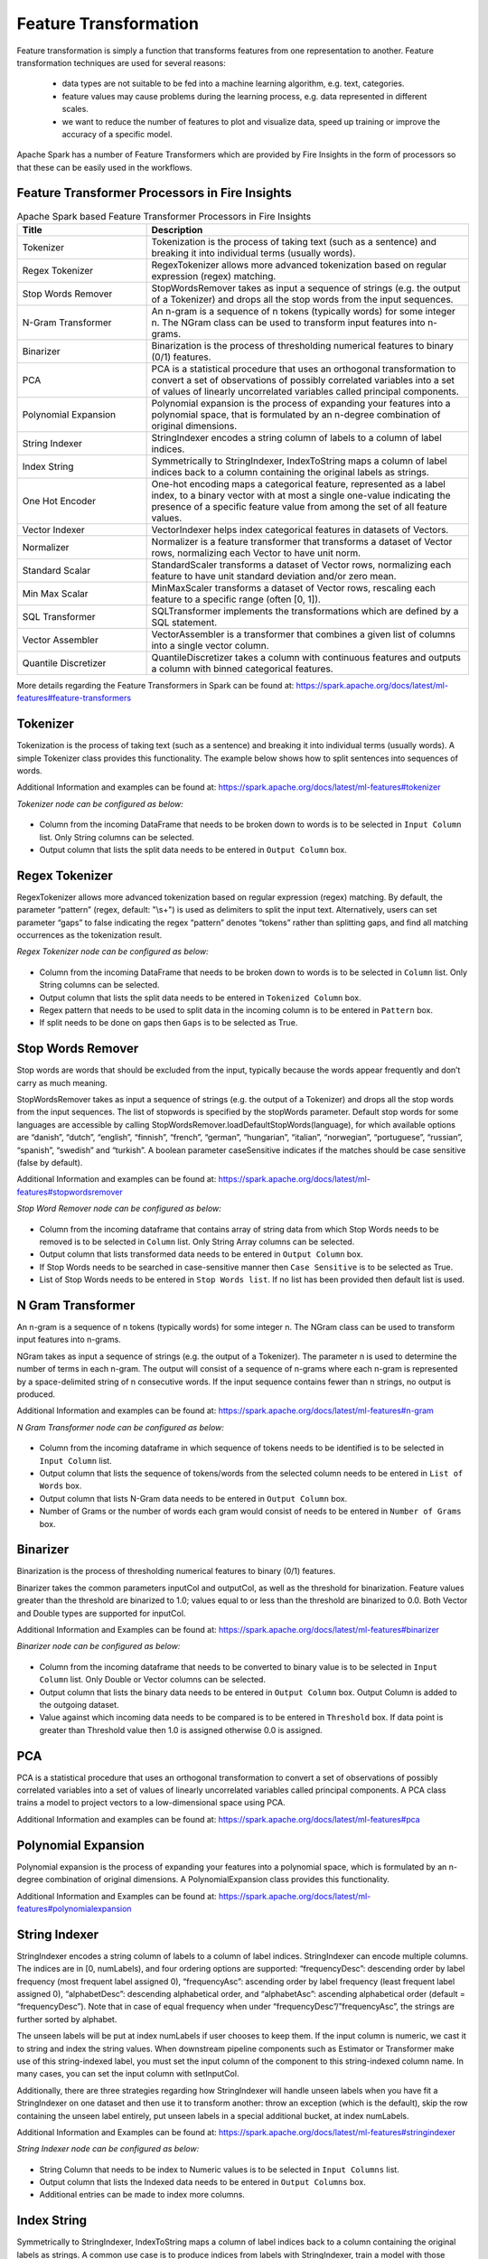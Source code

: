 Feature Transformation
======================

Feature transformation is simply a function that transforms features from one representation to another. Feature transformation techniques are used for several reasons:

   - data types are not suitable to be fed into a machine learning algorithm, e.g. text, categories.
   - feature values may cause problems during the learning process, e.g. data represented in different scales.
   - we want to reduce the number of features to plot and visualize data, speed up training or improve the accuracy of a specific model.

Apache Spark has a number of Feature Transformers which are provided by Fire Insights in the form of processors so that these can be easily used in the workflows.


Feature Transformer Processors in Fire Insights
----------------------------------------------

.. list-table:: Apache Spark based Feature Transformer Processors in Fire Insights
   :widths: 20 50
   :header-rows: 1

   * - Title
     - Description
     
   * - Tokenizer
     - Tokenization is the process of taking text (such as a sentence) and breaking it into individual terms (usually words).
     
   * - Regex Tokenizer
     - RegexTokenizer allows more advanced tokenization based on regular expression (regex) matching.

   * - Stop Words Remover
     - StopWordsRemover takes as input a sequence of strings (e.g. the output of a Tokenizer) and drops all the stop words from the input sequences.
     
   * - N-Gram Transformer
     - An n-gram is a sequence of n tokens (typically words) for some integer n. The NGram class can be used to transform input features into n-grams.
     
   * - Binarizer
     - Binarization is the process of thresholding numerical features to binary (0/1) features.
     
   * - PCA
     - PCA is a statistical procedure that uses an orthogonal transformation to convert a set of observations of possibly correlated variables into a set of values of linearly uncorrelated variables called principal components.
     
   * - Polynomial Expansion
     - Polynomial expansion is the process of expanding your features into a polynomial space, that is formulated by an n-degree combination of original dimensions.
     
   * - String Indexer
     - StringIndexer encodes a string column of labels to a column of label indices.
     
   * - Index String
     - Symmetrically to StringIndexer, IndexToString maps a column of label indices back to a column containing the original labels as strings.
     
   * - One Hot Encoder
     - One-hot encoding maps a categorical feature, represented as a label index, to a binary vector with at most a single one-value indicating the presence of a specific feature value from among the set of all feature values.
     
   * - Vector Indexer
     - VectorIndexer helps index categorical features in datasets of Vectors.
     
   * - Normalizer
     - Normalizer is a feature transformer that transforms a dataset of Vector rows, normalizing each Vector to have unit norm.
     
   * - Standard Scalar
     - StandardScaler transforms a dataset of Vector rows, normalizing each feature to have unit standard deviation and/or zero mean.
     
   * - Min Max Scalar
     - MinMaxScaler transforms a dataset of Vector rows, rescaling each feature to a specific range (often [0, 1]).
     
   * - SQL Transformer
     - SQLTransformer implements the transformations which are defined by a SQL statement.
     
   * - Vector Assembler
     - VectorAssembler is a transformer that combines a given list of columns into a single vector column.
     
   * - Quantile Discretizer
     - QuantileDiscretizer takes a column with continuous features and outputs a column with binned categorical features.
     
     

More details regarding the Feature Transformers in Spark can be found at: https://spark.apache.org/docs/latest/ml-features#feature-transformers

Tokenizer
------------
Tokenization is the process of taking text (such as a sentence) and breaking it into individual terms (usually words). A simple Tokenizer class provides this functionality. The example below shows how to split sentences into sequences of words. 

Additional Information and examples can be found at: https://spark.apache.org/docs/latest/ml-features#tokenizer

*Tokenizer node can be configured as below:*


.. figure:: ../../../_assets/user-guide/machine-learning/sparkml/featuretransformation/tokenizer.png
   :alt: Machine Learning
   :width: 75%

-	Column from the incoming DataFrame that needs to be broken down to words is to be selected in ``Input Column`` list. Only String columns can be selected.
-	Output column that lists the split data needs to be entered in ``Output Column`` box.


Regex Tokenizer
-----------------
RegexTokenizer allows more advanced tokenization based on regular expression (regex) matching. By default, the parameter “pattern” (regex, default: "\\s+") is used as delimiters to split the input text. Alternatively, users can set parameter “gaps” to false indicating the regex “pattern” denotes “tokens” rather than splitting gaps, and find all matching occurrences as the tokenization result. 

*Regex Tokenizer node can be configured as below:*


.. figure:: ../../../_assets/user-guide/machine-learning/sparkml/featuretransformation/regex-tokenizer.png
   :alt: Machine Learning
   :width: 75%

-	Column from the incoming DataFrame that needs to be broken down to words is to be selected in ``Column`` list. Only String columns can be selected.
-	Output column that lists the split data needs to be entered in ``Tokenized Column`` box.
-	Regex pattern that needs to be used to split data in the incoming column is to be entered in ``Pattern`` box.
-	If split needs to be done on gaps then ``Gaps`` is to be selected as True.


Stop Words Remover
--------------------
Stop words are words that should be excluded from the input, typically because the words appear frequently and don’t carry as much meaning. 

StopWordsRemover takes as input a sequence of strings (e.g. the output of a Tokenizer) and drops all the stop words from the input sequences. The list of stopwords is specified by the stopWords parameter. Default stop words for some languages are accessible by calling StopWordsRemover.loadDefaultStopWords(language), for which available options are “danish”, “dutch”, “english”, “finnish”, “french”, “german”, “hungarian”, “italian”, “norwegian”, “portuguese”, “russian”, “spanish”, “swedish” and “turkish”. A boolean parameter caseSensitive indicates if the matches should be case sensitive (false by default). 

Additional Information and examples can be found at: https://spark.apache.org/docs/latest/ml-features#stopwordsremover

*Stop Word Remover node can be configured as below:*

.. figure:: ../../../_assets/user-guide/machine-learning/sparkml/featuretransformation/stop-words-remover.png
   :alt: Machine Learning
   :width: 75%

-	Column from the incoming dataframe that contains array of string data from which Stop Words needs to be removed is to be selected in ``Column`` list. Only String Array columns can be selected.
-	Output column that lists transformed data needs to be entered in ``Output Column`` box.
-	If Stop Words needs to be searched in case-sensitive manner then ``Case Sensitive`` is to be selected as True.
-	List of Stop Words needs to be entered in ``Stop Words list``. If no list has been provided then default list is used.


N Gram Transformer
--------------------
An n-gram is a sequence of n tokens (typically words) for some integer n. The NGram class can be used to transform input features into n-grams.

NGram takes as input a sequence of strings (e.g. the output of a Tokenizer). The parameter n is used to determine the number of terms in each n-gram. The output will consist of a sequence of n-grams where each n-gram is represented by a space-delimited string of n consecutive words. If the input sequence contains fewer than n strings, no output is produced.

Additional Information and examples can be found at: https://spark.apache.org/docs/latest/ml-features#n-gram

*N Gram Transformer node can be configured as below:*

.. figure:: ../../../_assets/user-guide/machine-learning/sparkml/featuretransformation/n-gram-transformer.png
   :alt: Machine Learning
   :width: 75%

-	Column from the incoming dataframe in which sequence of tokens needs to be identified is to be selected in ``Input Column`` list.
-	Output column that lists the sequence of tokens/words from the selected column needs to be entered in ``List of Words`` box.
-	Output column that lists N-Gram data needs to be entered in ``Output Column`` box.
-	Number of Grams or the number of words each gram would consist of needs to be entered in ``Number of Grams`` box.


Binarizer
-----------
Binarization is the process of thresholding numerical features to binary (0/1) features.

Binarizer takes the common parameters inputCol and outputCol, as well as the threshold for binarization. Feature values greater than the threshold are binarized to 1.0; values equal to or less than the threshold are binarized to 0.0. Both Vector and Double types are supported for inputCol.

Additional Information and Examples can be found at: https://spark.apache.org/docs/latest/ml-features#binarizer

*Binarizer node can be configured as below:*


.. figure:: ../../../_assets/user-guide/machine-learning/sparkml/featuretransformation/binarizer.png
   :alt: Machine Learning
   :width: 75%

-	Column from the incoming dataframe that needs to be converted to binary value is to be selected in ``Input Column`` list. Only Double or Vector columns can be selected.
-	Output column that lists the binary data needs to be entered in ``Output Column`` box. Output Column is added to the outgoing dataset.
-	Value against which incoming data needs to be compared is to be entered in ``Threshold`` box. If data point is greater than Threshold value then 1.0 is assigned otherwise 0.0 is assigned.

PCA
----
PCA is a statistical procedure that uses an orthogonal transformation to convert a set of observations of possibly correlated variables into a set of values of linearly uncorrelated variables called principal components. A PCA class trains a model to project vectors to a low-dimensional space using PCA. 

Additional Information and examples can be found at: https://spark.apache.org/docs/latest/ml-features#pca

Polynomial Expansion
----------------------
Polynomial expansion is the process of expanding your features into a polynomial space, which is formulated by an n-degree combination of original dimensions. A PolynomialExpansion class provides this functionality. 

Additional Information and Examples can be found at: https://spark.apache.org/docs/latest/ml-features#polynomialexpansion

String Indexer
----------------
StringIndexer encodes a string column of labels to a column of label indices. StringIndexer can encode multiple columns. The indices are in [0, numLabels), and four ordering options are supported: “frequencyDesc”: descending order by label frequency (most frequent label assigned 0), “frequencyAsc”: ascending order by label frequency (least frequent label assigned 0), “alphabetDesc”: descending alphabetical order, and “alphabetAsc”: ascending alphabetical order (default = “frequencyDesc”). Note that in case of equal frequency when under “frequencyDesc”/”frequencyAsc”, the strings are further sorted by alphabet.

The unseen labels will be put at index numLabels if user chooses to keep them. If the input column is numeric, we cast it to string and index the string values. When downstream pipeline components such as Estimator or Transformer make use of this string-indexed label, you must set the input column of the component to this string-indexed column name. In many cases, you can set the input column with setInputCol.

Additionally, there are three strategies regarding how StringIndexer will handle unseen labels when you have fit a StringIndexer on one dataset and then use it to transform another: throw an exception (which is the default), skip the row containing the unseen label entirely, put unseen labels in a special additional bucket, at index numLabels. 

Additional Information and Examples can be found at: https://spark.apache.org/docs/latest/ml-features#stringindexer

*String Indexer node can be configured as below:*


.. figure:: ../../../_assets/user-guide/machine-learning/sparkml/featuretransformation/string-indexer.png
   :alt: Machine Learning
   :width: 75%

-	String Column that needs to be index to Numeric values is to be selected in ``Input Columns`` list.
-	Output column that lists the Indexed data needs to be entered in ``Output Columns`` box.
- 	Additional entries can be made to index more columns.


Index String
---------------
Symmetrically to StringIndexer, IndexToString maps a column of label indices back to a column containing the original labels as strings. A common use case is to produce indices from labels with StringIndexer, train a model with those indices and retrieve the original labels from the column of predicted indices with IndexToString. However, you are free to supply your own labels.

Additional Information and examples can be found at: https://spark.apache.org/docs/latest/ml-features#indextostring

*Index String node can be configured as below:*


.. figure:: ../../../_assets/user-guide/machine-learning/sparkml/featuretransformation/index-string.png
   :alt: Machine Learning
   :width: 75%

-	Column from the incoming dataframe that contains indexed values needs to be converted back to the original values is to be selected in ``Input Column`` list. Only Numeric columns can be selected.
-	Output column that lists the reconverted data needs to be entered in ``Output Column`` box.

One Hot Encoder
-----------------
One-hot encoding maps a categorical feature, represented as a label index, to a binary vector with at most a single one-value indicating the presence of a specific feature value from among the set of all feature values. This encoding allows algorithms which expect continuous features, such as Logistic Regression, to use categorical features. For string type input data, it is common to encode categorical features using StringIndexer first.

OneHotEncoder can transform multiple columns, returning an one-hot-encoded output vector column for each input column. It is common to merge these vectors into a single feature vector using VectorAssembler.

OneHotEncoder supports the handleInvalid parameter to choose how to handle invalid input during transforming data. Available options include ‘keep’ (any invalid inputs are assigned to an extra categorical index) and ‘error’ (throw an error).

Additional Information and examples can be found at: https://spark.apache.org/docs/latest/ml-features#onehotencoder

*One Hot Encoder node can be configured as below:*


.. figure:: ../../../_assets/user-guide/machine-learning/sparkml/featuretransformation/one-hot-encoder.png
   :alt: Machine Learning
   :width: 75%

-	String Column that contains Categorical data and whose String Labels need to be encoded to Numeric values is to be selected in ``Input Columns`` list.
-	Output column that lists the Encoded data needs to be entered in ``Output Columns`` box.
- 	Additional entries can be made to encode more columns.


Vector Indexer
-----------------
VectorIndexer helps index categorical features in datasets of Vectors. It can both automatically decide which features are categorical and convert original values to category indices. Specifically, it does the following:

1. Take an input column of type Vector and a parameter maxCategories.
2. Decide which features should be categorical based on the number of distinct values, where features with at most maxCategories are declared categorical.
3. Compute 0-based category indices for each categorical feature.
4. Index categorical features and transform original feature values to indices.
5. Indexing categorical features allows algorithms such as Decision Trees and Tree Ensembles to treat categorical features appropriately, improving performance.

Additional Information and examples can be found at: https://spark.apache.org/docs/latest/ml-features#vectorindexer

*Vector Indexer node can be configured as below:*

.. figure:: ../../../_assets/user-guide/machine-learning/sparkml/featuretransformation/vector-indexer.png
   :alt: Machine Learning
   :width: 75%

-	Column from the incoming dataframe that contains vector data of features consisting of categorical features that needs to be indexed is to selected in ``Input Column`` list. Only Vector columns can be selected.
-	Output column that lists transformed data needs to be entered in ``Output Column`` box.

Normalizer
------------
Normalizer is a Transformer which transforms a dataset of Vector rows, normalizing each Vector to have unit norm. It takes parameter p, which specifies the p-norm used for normalization. (p=2 by default.) This normalization can help standardize your input data and improve the behavior of learning algorithms.

Additional Information and examples can be found at: https://spark.apache.org/docs/latest/ml-features#normalizer

*Normalizer node can be configured as below:*

.. figure:: ../../../_assets/user-guide/machine-learning/sparkml/featuretransformation/Normalizer.png
   :alt: Machine Learning
   :width: 75%

-	Column from the incoming dataframe which contains Vector data that needs to be normalized is to selected in ``Input Column`` list.
-	Output column that lists the transformed data needs to be entered in ``Output Column`` box.
-	p-norm that needs to be used to Normalize vector data is to be entered in ``P`` box.

Standard Scaler
------------------
StandardScaler transforms a dataset of Vector rows, normalizing each feature to have unit standard deviation and/or zero mean. It takes parameters:

1. withStd: True by default. Scales the data to unit standard deviation.
2. withMean: False by default. Centers the data with mean before scaling. It will build a dense output, so take care when applying to sparse input.
3. StandardScaler is an Estimator which can be fit on a dataset to produce a StandardScalerModel; this amounts to computing summary statistics. The model can then transform a Vector column in a dataset to have unit standard deviation and/or zero mean features.

Note that if the standard deviation of a feature is zero, it will return default 0.0 value in the Vector for that feature.

Additional Information and examples can be found at: https://spark.apache.org/docs/latest/ml-features#standardscaler

``Standard Scaler`` node is used after ``Vector Assembler`` node.

*Standard Scaler node can be configured as below:*


.. figure:: ../../../_assets/user-guide/machine-learning/sparkml/featuretransformation/standard-scaler.png
   :alt: Machine Learning
   :width: 75%

*	Feature Vector column from the ``Vector Assembler`` node is to be selected in ``Input Column`` list.
*	Output column that lists the scaled feature values needs to be entered in ``Output Column`` box.
*	``With Mean`` needs to be selected as True if individual column data needs to be centered around mean before scaling. It is False by default.
*	``With Standard Dev`` needs to be selected as True if individual column data needs to be scaled to 1 Standard Deviation value.


Min Max Scaler
----------------
MinMaxScaler transforms a dataset of Vector rows, rescaling each feature to a specific range (often [0, 1]). It takes parameters:

1. min: 0.0 by default. Lower bound after transformation, shared by all features.
2. max: 1.0 by default. Upper bound after transformation, shared by all features.
3. MinMaxScaler computes summary statistics on a data set and produces a MinMaxScalerModel. The model can then transform each feature individually such that it is in the given range.

Additional Information and examples can be found at: https://spark.apache.org/docs/latest/ml-features#minmaxscaler

``MinMax Scaler`` node is used after ``Vector Assembler`` node.

*MinMax Scaler node can be configured as below:*

.. figure:: ../../../_assets/user-guide/machine-learning/sparkml/featuretransformation/minmax-scaler.png
   :alt: Machine Learning
   :width: 75%

*	Feature Vector column from the ``Vector Assembler`` node is to be selected in ``Input Column`` list.
*	Output column that lists the scaled feature values needs to be entered in ``Output Column`` box.
*	Upper bound value after transformation is to be entered in ``Max`` box. It is shared by all features.
*	Lower bound value after transformation is to be entered in ``Min`` box. It is shared by all features.


SQL Transformer
-------------------
SQLTransformer implements the transformations which are defined by SQL statement. Currently, we only support SQL syntax like "SELECT ... FROM __THIS__ ..." where "__THIS__" represents the underlying table of the input dataset. The select clause specifies the fields, constants, and expressions to display in the output, and can be any select clause that Spark SQL supports. Users can also use Spark SQL built-in function and UDFs to operate on these selected columns. 

Additional Information and examples can be found at: https://spark.apache.org/docs/latest/ml-features#sqltransformer

Vector Assembler
------------------
VectorAssembler is a transformer that combines a given list of columns into a single vector column. It is useful for combining raw features and features generated by different feature transformers into a single feature vector, in order to train ML models like logistic regression and decision trees. VectorAssembler accepts the following input column types: all numeric types, boolean type, and vector type. In each row, the values of the input columns will be concatenated into a vector in the specified order.

Additional Information and examples can be found at: https://spark.apache.org/docs/latest/ml-features#vectorassembler

*Vector Assembler node can be configured as below:*


.. figure:: ../../../_assets/user-guide/machine-learning/sparkml/featuretransformation/vector-assembler.png
   :alt: Machine Learning
   :width: 75%


-	Columns that would be part of Feature Vector need to be selected in ``Input Columns`` list.
-	Output column that lists the Vector data needs to be entered in ``Output Column`` box.


Quantile Discretizer
-----------------------
QuantileDiscretizer takes a column with continuous features and outputs a column with binned categorical features. The number of bins is set by the numBuckets parameter. It is possible that the number of buckets used will be smaller than this value, for example, if there are too few distinct values of the input to create enough distinct quantiles.

NaN values: NaN values will be removed from the column during QuantileDiscretizer fitting. This will produce a Bucketizer model for making predictions. During the transformation, Bucketizer will raise an error when it finds NaN values in the dataset, but the user can also choose to either keep or remove NaN values within the dataset by setting handleInvalid. If the user chooses to keep NaN values, they will be handled specially and placed into their own bucket, for example, if 4 buckets are used, then non-NaN data will be put into buckets[0-3], but NaNs will be counted in a special bucket[4].

Additional Information and examples can be found at: https://spark.apache.org/docs/latest/ml-features#quantilediscretizer
